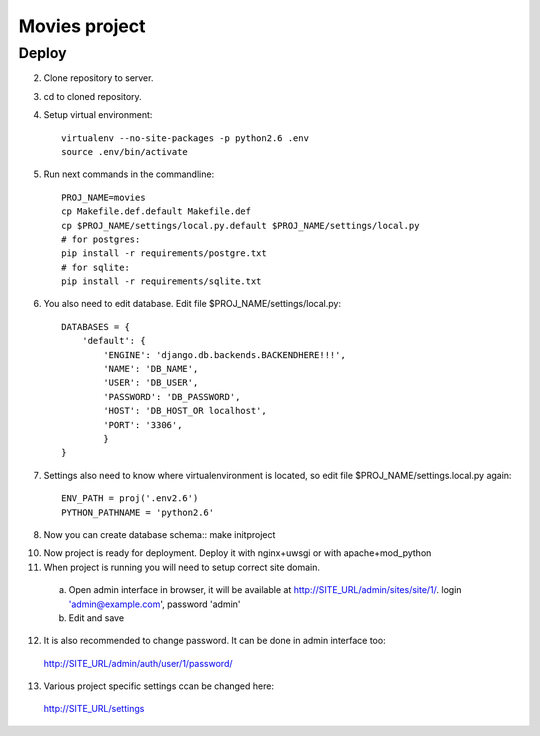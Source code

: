 ===============================================
Movies project
===============================================


Deploy
======

2. Clone repository to server.
3. cd to cloned repository.
4. Setup virtual environment::

     virtualenv --no-site-packages -p python2.6 .env
     source .env/bin/activate

5. Run next commands in the commandline::

     PROJ_NAME=movies
     cp Makefile.def.default Makefile.def
     cp $PROJ_NAME/settings/local.py.default $PROJ_NAME/settings/local.py
     # for postgres:
     pip install -r requirements/postgre.txt
     # for sqlite:
     pip install -r requirements/sqlite.txt

6. You also need to edit database. Edit file $PROJ_NAME/settings/local.py::

     DATABASES = {
         'default': {
             'ENGINE': 'django.db.backends.BACKENDHERE!!!',
             'NAME': 'DB_NAME',
             'USER': 'DB_USER',
             'PASSWORD': 'DB_PASSWORD',
             'HOST': 'DB_HOST_OR localhost',
             'PORT': '3306',
             }
     }
7. Settings also need to know where virtualenvironment is located, so edit file $PROJ_NAME/settings.local.py again::
     
     ENV_PATH = proj('.env2.6')
     PYTHON_PATHNAME = 'python2.6'

8. Now you can create database schema::
   make initproject

10. Now project is ready for deployment. Deploy it with nginx+uwsgi or with apache+mod_python
11. When project is running you will need to setup correct site domain.
   a. Open admin interface in browser, it will be available at http://SITE_URL/admin/sites/site/1/. login 'admin@example.com', password 'admin'
   b. Edit and save
12. It is also recommended to change password. It can be done in admin interface too:
   http://SITE_URL/admin/auth/user/1/password/
13. Various project specific settings ccan be changed here:
   http://SITE_URL/settings
   
